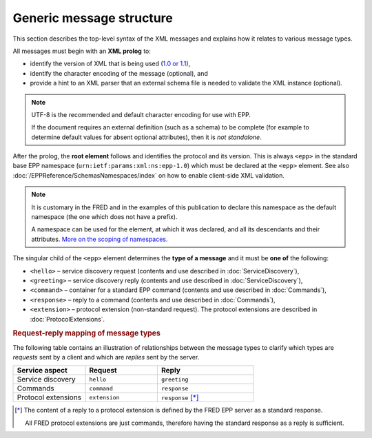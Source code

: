 


Generic message structure
=========================

This section describes the top-level syntax of the XML messages and explains
how it relates to various message types.

All messages must begin with an **XML prolog** to:

* identify the version of XML that is being used (`1.0 or 1.1
  <https://www.w3.org/TR/xml11/#sec-xml11>`_),
* identify the character encoding of the message (optional), and
* provide a hint to an XML parser that an external schema file is needed
  to validate the XML instance (optional).

.. code-block:: xml
   :caption: Example of XML prolog

   <?xml version="1.0" encoding="UTF-8" standalone="no"?>

.. TODO vyzkoušet, jestli server zvládne zpracovat jinou verzi XML
   a jiné kódování
   + doporučení co používat a co ne
   NOTE omezeno knihovnou libxml2
   NOTE vetsinu kodovani to zvladne, problem byl s GB...cosi, nejakymi asijskymi,
   evropska (Windows/IBM/ISO/UTF) to zvlada

.. Note::

   UTF-8 is the recommended and default character encoding for use with EPP.

   If the document requires an external definition
   (such as a schema) to be complete (for example to determine default values
   for absent optional attributes), then it is *not standalone*.

After the prolog, the **root element** follows and identifies the protocol and
its version. This is always ``<epp>`` in the standard base EPP namespace
(``urn:ietf:params:xml:ns:epp-1.0``) which must be declared at the ``<epp>``
element. See also :doc:`/EPPReference/SchemasNamespaces/index` on how to enable
client-side XML validation.

.. code-block:: xml
   :caption: Example of the root element

   <?xml version="1.0" encoding="utf-8" standalone="no"?>
   <epp
      xmlns="urn:ietf:params:xml:ns:epp-1.0"
      xmlns:xsi="http://www.w3.org/2001/XMLSchema-instance"
      xsi:schemaLocation="urn:ietf:params:xml:ns:epp-1.0 epp-1.0.xsd">

      <!-- message content -->

   </epp>

.. Note:: It is customary in the FRED and in the examples of this publication
   to declare this namespace as the default namespace (the one which does not
   have a prefix).

   A namespace can be used for the element, at which it was declared,
   and all its descendants and their attributes.
   `More on the scoping of namespaces.
   <https://www.w3.org/TR/REC-xml-names/#scoping-defaulting>`_



The singular child of the ``<epp>`` element determines the **type of a message**
and it must be **one of** the following:

* ``<hello>`` – service discovery request (contents and use described
  in :doc:`ServiceDiscovery`),
* ``<greeting>`` – service discovery reply (contents and use described
  in :doc:`ServiceDiscovery`),
* ``<command>`` – container for a standard EPP command (contents and use
  described in :doc:`Commands`),
* ``<response>`` – reply to a command (contents and use described
  in :doc:`Commands`),
* ``<extension>`` – protocol extension (non-standard request). The protocol
  extensions are described in :doc:`ProtocolExtensions`.



.. rubric:: Request-reply mapping of message types

The following table contains an illustration of relationships
between the message types to clarify which types are *requests* sent by a client
and which are *replies* sent by the server.

.. list-table::
   :header-rows: 1
   :widths: 30, 30, 40

   * - Service aspect
     - Request
     - Reply
   * - Service discovery
     - ``hello``
     - ``greeting``
   * - Commands
     - ``command``
     - ``response``
   * - Protocol extensions
     - ``extension``
     - ``response`` [*]_

.. [*] The content of a reply to a protocol extension is defined
   by the FRED EPP server as a standard response.

   All FRED protocol extensions are just commands, therefore having
   the standard response as a reply is sufficient.
